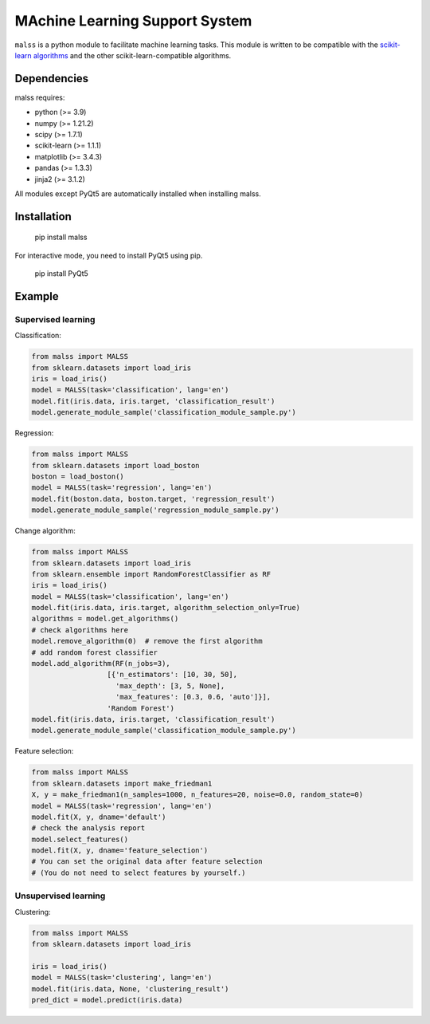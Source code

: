 MAchine Learning Support System
###############################

``malss`` is a python module to facilitate machine learning tasks.
This module is written to be compatible with the `scikit-learn algorithms <http://scikit-learn.org/stable/supervised_learning.html>`_ and the other scikit-learn-compatible algorithms.

.. image:: https://travis-ci.org/canard0328/malss.svg?branch=master
    :target: https://travis-ci.org/canard0328/malss

Dependencies
************

malss requires:

* python (>= 3.9)
* numpy (>= 1.21.2)
* scipy (>= 1.7.1)
* scikit-learn (>= 1.1.1)
* matplotlib (>= 3.4.3)
* pandas (>= 1.3.3)
* jinja2 (>= 3.1.2)

.. * PyQt5 (== 5.10) (only for interactive mode)

All modules except PyQt5 are automatically installed when installing malss.

Installation
************

  pip install malss

For interactive mode, you need to install PyQt5 using pip.

  pip install PyQt5

Example
*******

Supervised learning
===================

Classification:

.. code-block:: python

  from malss import MALSS
  from sklearn.datasets import load_iris
  iris = load_iris()
  model = MALSS(task='classification', lang='en')
  model.fit(iris.data, iris.target, 'classification_result')
  model.generate_module_sample('classification_module_sample.py')

Regression:

.. code-block:: python

  from malss import MALSS
  from sklearn.datasets import load_boston
  boston = load_boston()
  model = MALSS(task='regression', lang='en')
  model.fit(boston.data, boston.target, 'regression_result')
  model.generate_module_sample('regression_module_sample.py')

Change algorithm:

.. code-block:: python

  from malss import MALSS
  from sklearn.datasets import load_iris
  from sklearn.ensemble import RandomForestClassifier as RF
  iris = load_iris()
  model = MALSS(task='classification', lang='en')
  model.fit(iris.data, iris.target, algorithm_selection_only=True)
  algorithms = model.get_algorithms()
  # check algorithms here
  model.remove_algorithm(0)  # remove the first algorithm
  # add random forest classifier
  model.add_algorithm(RF(n_jobs=3),
                    [{'n_estimators': [10, 30, 50],
                      'max_depth': [3, 5, None],
                      'max_features': [0.3, 0.6, 'auto']}],
                    'Random Forest')
  model.fit(iris.data, iris.target, 'classification_result')
  model.generate_module_sample('classification_module_sample.py')

Feature selection:

.. code-block:: python

  from malss import MALSS
  from sklearn.datasets import make_friedman1
  X, y = make_friedman1(n_samples=1000, n_features=20, noise=0.0, random_state=0)
  model = MALSS(task='regression', lang='en')
  model.fit(X, y, dname='default')
  # check the analysis report
  model.select_features()
  model.fit(X, y, dname='feature_selection')
  # You can set the original data after feature selection
  # (You do not need to select features by yourself.)

.. 
  Interactive mode:

  In the interactive mode, you can interactively analyze data through a GUI.

  .. code-block:: python

    from malss import MALSS

    MALSS(lang='en', interactive=True)


Unsupervised learning
=====================

Clustering:

.. code-block:: python

  from malss import MALSS
  from sklearn.datasets import load_iris
  
  iris = load_iris()
  model = MALSS(task='clustering', lang='en')
  model.fit(iris.data, None, 'clustering_result')
  pred_dict = model.predict(iris.data)

